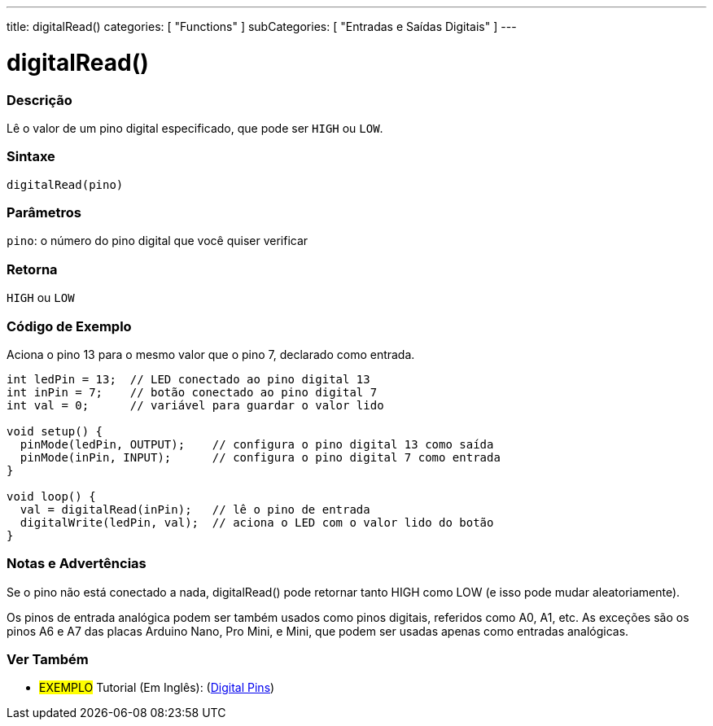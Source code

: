 ---
title: digitalRead()
categories: [ "Functions" ]
subCategories: [ "Entradas e Saídas Digitais" ]
---


//
:ext-relative: .html

= digitalRead()


// OVERVIEW SECTION STARTS
[#overview]
--

[float]
=== Descrição
Lê o valor de um pino digital especificado, que pode ser `HIGH` ou `LOW`.
[%hardbreaks]


[float]
=== Sintaxe
`digitalRead(pino)`


[float]
=== Parâmetros
`pino`: o número do pino digital que você quiser verificar
[float]
=== Retorna
`HIGH` ou `LOW`

--
// OVERVIEW SECTION ENDS




// HOW TO USE SECTION STARTS
[#howtouse]
--

[float]
=== Código de Exemplo
// Describe what the example code is all about and add relevant code   ►►►►► THIS SECTION IS MANDATORY ◄◄◄◄◄
Aciona o pino 13 para o mesmo valor que o pino 7, declarado como entrada.

[source,arduino]
----
int ledPin = 13;  // LED conectado ao pino digital 13
int inPin = 7;    // botão conectado ao pino digital 7
int val = 0;      // variável para guardar o valor lido

void setup() {
  pinMode(ledPin, OUTPUT);    // configura o pino digital 13 como saída
  pinMode(inPin, INPUT);      // configura o pino digital 7 como entrada
}

void loop() {
  val = digitalRead(inPin);   // lê o pino de entrada
  digitalWrite(ledPin, val);  // aciona o LED com o valor lido do botão
}
----
[%hardbreaks]

[float]
=== Notas e Advertências
Se o pino não está conectado a nada, digitalRead() pode retornar tanto HIGH como LOW (e isso pode mudar aleatoriamente).

Os pinos de entrada analógica podem ser também usados como pinos digitais, referidos como A0, A1, etc. As exceções são os pinos A6 e A7 das placas Arduino Nano, Pro Mini, e Mini, que podem ser usadas apenas como entradas analógicas.

--
// HOW TO USE SECTION ENDS


// SEE ALSO SECTION
[#see_also]
--

[float]
=== Ver Também

[role="example"]
* #EXEMPLO# Tutorial (Em Inglês): (http://arduino.cc/en/Tutorial/DigitalPins[Digital Pins])

--
// SEE ALSO SECTION ENDS
